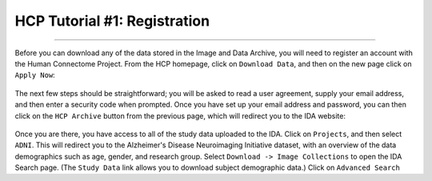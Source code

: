 .. _HCP_1_Register:

=============================
HCP Tutorial #1: Registration
=============================

-------------

Before you can download any of the data stored in the Image and Data Archive, you will need to register an account with the Human Connectome Project. From the HCP homepage, click on ``Download Data``, and then on the new page click on ``Apply Now``:

.. figure:: 01_ApplyButton.png

The next few steps should be straightforward; you will be asked to read a user agreement, supply your email address, and then enter a security code when prompted. Once you have set up your email address and password, you can then click on the ``HCP Archive`` button from the previous page, which will redirect you to the IDA website:

.. figure:: 01_IDA.png

Once you are there, you have access to all of the study data uploaded to the IDA. Click on ``Projects``, and then select ``ADNI``. This will redirect you to the Alzheimer's Disease Neuroimaging Initiative dataset, with an overview of the data demographics such as age, gender, and research group. Select ``Download -> Image Collections`` to open the IDA Search page. (The ``Study Data`` link allows you to download subject demographic data.) Click on ``Advanced Search``
